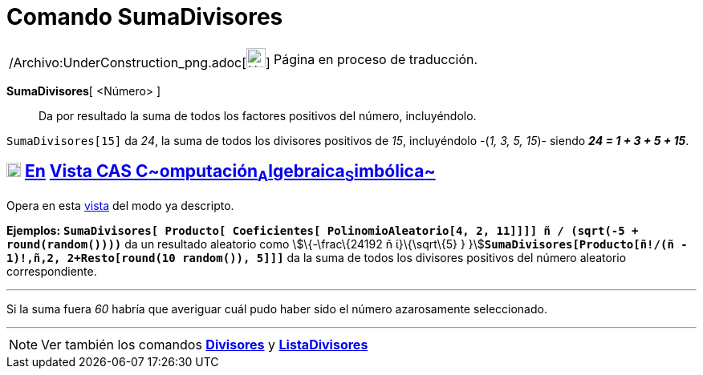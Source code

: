 = Comando SumaDivisores
:page-en: commands/DivisorsSum_Command
ifdef::env-github[:imagesdir: /es/modules/ROOT/assets/images]

[width="100%",cols="50%,50%",]
|===
a|
/Archivo:UnderConstruction_png.adoc[image:24px-UnderConstruction.png[UnderConstruction.png,width=24,height=24]]

|Página en proceso de traducción.
|===

*SumaDivisores*[ <Número> ]::
  Da por resultado la suma de todos los factores positivos del número, incluyéndolo.

[EXAMPLE]
====

`++SumaDivisores[15]++` da _24_, la suma de todos los divisores positivos de _15_, incluyéndolo -(_1, 3, 5, 15_)- siendo
*_24 = 1 + 3 + 5 + 15_*.

====

== xref:/Vista_CAS.adoc[image:18px-Menu_view_cas.svg.png[Menu view cas.svg,width=18,height=18]] xref:/commands/Comandos_Exclusivos_CAS_(Cálculo_Avanzado).adoc[En] xref:/Vista_CAS.adoc[Vista CAS **C**~[.small]#omputación#~**A**~[.small]#lgebraica#~**S**~[.small]#imbólica#~]

Opera en esta xref:/Vista_CAS.adoc[vista] del modo ya descripto.

[EXAMPLE]
====

*Ejemplos:*
*`++SumaDivisores[ Producto[ Coeficientes[ PolinomioAleatorio[4, 2, 11]]]] ñ / (sqrt(-5 + round(random())))++`* da un
resultado aleatorio como stem:[\{-\frac\{24192 ñ ί}\{\sqrt\{5} }
}]**`++SumaDivisores[Producto[ñ!/(ñ - 1)!,ñ,2, 2+Resto[round(10 random()), 5]]]++`** da la suma de todos los divisores
positivos del número aleatorio correspondiente.

'''''

[.small]#Si la suma fuera _60_ habría que averiguar cuál pudo haber sido el número azarosamente seleccionado.#

====

'''''

[NOTE]
====

Ver también los comandos *xref:/commands/Divisores.adoc[Divisores]* y
*xref:/commands/ListaDivisores.adoc[ListaDivisores]*

====
